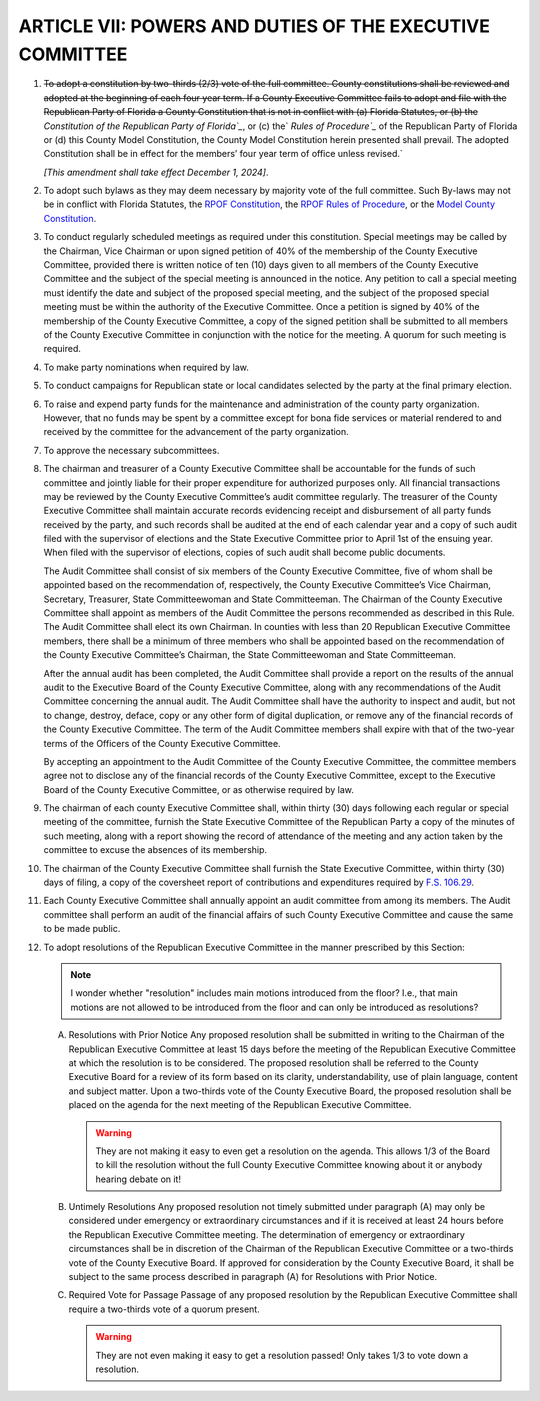 ===========================================================
ARTICLE VII: POWERS AND DUTIES OF THE EXECUTIVE COMMITTEE
===========================================================

.. role:: del

.. index::
   single: constitution; adopt
   single: constitution; review
   single: constitution; filing
   single: constitution; term
   single: RPOF amendments

1. :del:`To adopt a constitution by two-thirds (2/3) vote of the full committee. County
   constitutions shall be reviewed and adopted at the beginning of each four year term.
   If a County Executive Committee fails to adopt and file with the Republican Party of
   Florida a County Constitution that is not in conflict with (a) Florida Statutes, or (b)
   the` `Constitution of the Republican Party of Florida`_`, or (c) the` `Rules of Procedure`_` of
   the Republican Party of Florida or (d) this County Model Constitution, the County Model
   Constitution herein presented shall prevail.
   The adopted Constitution shall be in effect for the members’ four year term of office unless
   revised.`

   *[This amendment shall take effect December 1, 2024]*.

.. _Rules of Procedure: /RPOF-ROP
.. _Constitution of the Republican Party of Florida: /RPOF-STC

.. index::
   single: bylaws; adopt
   single: bylaws; conflicts

2. To adopt such bylaws as they may deem necessary by majority vote of the full
   committee. Such By-laws may not be in conflict with Florida Statutes, the `RPOF Constitution`_, the
   `RPOF Rules of Procedure`_, or the `Model County Constitution`_.

.. _RPOF Constitution: /RPOF-STC
.. _RPOF Rules of Procedure: /RPOF-ROP
.. _Model County Constitution: /RPOF-CMC

.. index::
   single: meetings
   single: meetings; special
   single: meetings; petition
   single: meetings; calling
   single: meetings; notice

3. To conduct regularly scheduled meetings as required under this constitution. Special
   meetings may be called by the Chairman, Vice Chairman or upon signed petition of 40% of the
   membership of the County Executive Committee, provided there is written notice of ten (10) days
   given to all members of the County Executive Committee and the subject of the special meeting is
   announced in the notice. Any petition to call a special meeting must identify the date and subject of
   the proposed special meeting, and the subject of the proposed special meeting must be within the
   authority of the Executive Committee. Once a petition is signed by 40% of the membership of the
   County Executive Committee, a copy of the signed petition shall be submitted to all members of the
   County Executive Committee in conjunction with the notice for the meeting. A quorum for such
   meeting is required.

.. index::
   single: party nominations

4. To make party nominations when required by law.

.. index::
   single: conduct campaigns

5. To conduct campaigns for Republican state or local candidates selected by the
   party at the final primary election.

.. index::
   single: funds

6. To raise and expend party funds for the maintenance and administration of the
   county party organization. However, that no funds may be spent by a committee except for bona
   fide services or material rendered to and received by the committee for the advancement of the
   party organization.

.. index::
   single: subcommittees

7. To approve the necessary subcommittees.

.. index::
   single: chairman; liable
   single: treasurer; liable
   single: funds; accountability
   single: audit committee; review of financial transactions
   single: treasurer; records
   pair: audits; records
   single: audits; end of year
   single: audits; filing

8. The chairman and treasurer of a County Executive Committee shall be accountable for
   the funds of such committee and jointly liable for their proper expenditure for authorized purposes
   only. All financial transactions may be reviewed by the County Executive Committee’s audit
   committee regularly. The treasurer of the County Executive Committee shall maintain accurate
   records evidencing receipt and disbursement of all party funds received by the party, and such records
   shall be audited at the end of each calendar year and a copy of such audit filed with the supervisor
   of elections and the State Executive Committee prior to April 1st of the ensuing year. When filed
   with the supervisor of elections, copies of such audit shall become public documents.

   .. index:: ! audit committee
      single: audit committee; members
      single: audit committee; chairman

   The Audit Committee shall consist of six members of the County Executive Committee, five of
   whom shall be appointed based on the recommendation of, respectively, the County Executive
   Committee’s Vice Chairman, Secretary, Treasurer, State Committeewoman and State
   Committeeman. The Chairman of the County Executive Committee shall appoint as members of
   the Audit Committee the persons recommended as described in this Rule. The Audit Committee
   shall elect its own Chairman. In counties with less than 20 Republican Executive Committee
   members, there shall be a minimum of three members who shall be appointed based on the
   recommendation of the County Executive Committee’s Chairman, the State Committeewoman
   and State Committeeman.

   .. index::
      single: audits; annual report
      single: audit committee; membership term

   After the annual audit has been completed, the Audit Committee shall provide a report on the
   results of the annual audit to the Executive Board of the County Executive Committee, along with
   any recommendations of the Audit Committee concerning the annual audit. The Audit
   Committee shall have the authority to inspect and audit, but not to change, destroy, deface, copy
   or any other form of digital duplication, or remove any of the financial records of the County
   Executive Committee. The term of the Audit Committee members shall expire with that of the
   two-year terms of the Officers of the County Executive Committee.

   .. index::
      single: audit committee; members not to disclose

   By accepting an appointment to the Audit Committee of the County Executive Committee, the
   committee members agree not to disclose any of the financial records of the County Executive
   Committee, except to the Executive Board of the County Executive Committee, or as otherwise
   required by law.

.. index::
   single: meetings; filing minutes
   single: meetings; filing attendance
   single: chairman; filing requirements

9. The chairman of each county Executive Committee shall, within thirty (30) days
   following each regular or special meeting of the committee, furnish the State Executive
   Committee of the Republican Party a copy of the minutes of such meeting, along with a report
   showing the record of attendance of the meeting and any action taken by the committee to
   excuse the absences of its membership.

.. index::
   single: report; contributions and expenditures
   single: chairman; filing requirements

10. The chairman of the County Executive Committee shall furnish the State Executive
    Committee, within thirty (30) days of filing, a copy of the coversheet report of contributions and
    expenditures required by `F.S. 106.29`_.

.. index::
   single: audit committee

11. Each County Executive Committee shall annually appoint an audit committee from
    among its members. The Audit committee shall perform an audit of the financial affairs of such
    County Executive Committee and cause the same to be made public.

.. index::
   single: resolutions

12. To adopt resolutions of the Republican Executive Committee in the manner
    prescribed by this Section:

    .. note::
       I wonder whether "resolution" includes main motions introduced from the floor?  I.e., that main
       motions are not allowed to be introduced from the floor and can only be introduced as
       resolutions?

    .. index::
       single: resolutions; getting on agenda
       single: agenda; resolutions

    A. Resolutions with Prior Notice
       Any proposed resolution shall be submitted in writing to the Chairman of the Republican
       Executive Committee at least 15 days before the meeting of the Republican Executive Committee
       at which the resolution is to be considered. The proposed resolution shall be referred to the
       County Executive Board for a review of its form based on its clarity, understandability, use of
       plain language, content and subject matter. Upon a two-thirds vote of the County Executive
       Board, the proposed resolution shall be placed on the agenda for the next meeting of the
       Republican Executive Committee.

       .. warning::
          They are not making it easy to even get a resolution on the agenda.  This allows 1/3 of the
          Board to kill the resolution without the full County Executive Committee knowing about it or
          anybody hearing debate on it!

    .. index::
       single: resolutions; untimely
       single: resolutions; emergency or extraordinary circumstances

    .. _Untimely Resolutions:

    B. Untimely Resolutions
       Any proposed resolution not timely submitted under paragraph (A) may only be considered under
       emergency or extraordinary circumstances and if it is received at least 24 hours before the
       Republican Executive Committee meeting. The determination of emergency or extraordinary
       circumstances shall be in discretion of the Chairman of the Republican Executive Committee or a
       two-thirds vote of the County Executive Board. If approved for consideration by the County
       Executive Board, it shall be subject to the same process described in paragraph (A) for
       Resolutions with Prior Notice.

    .. index::
       single: resolutions; required vote

    C. Required Vote for Passage
       Passage of any proposed resolution by the Republican Executive Committee shall require a
       two-thirds vote of a quorum present.

       .. warning::
          They are not even making it easy to get a resolution passed!  Only takes 1/3 to vote down a
          resolution.

.. _F.S. 106.29: https://www.flsenate.gov/Laws/Statutes/2024/106.29
